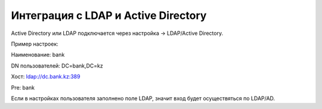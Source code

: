 Интеграция с LDAP и Active Directory
======================================================

Active Directory или LDAP подключается через настройка -> LDAP/Active Directory.

Пример настроек:

Наименование: bank

DN пользователей: DC=bank,DC=kz

Хост: ldap://dc.bank.kz:389

Pre: bank\


Если в настройках пользователя заполнено поле LDAP, значит вход будет осуществяться по LDAP/AD.


